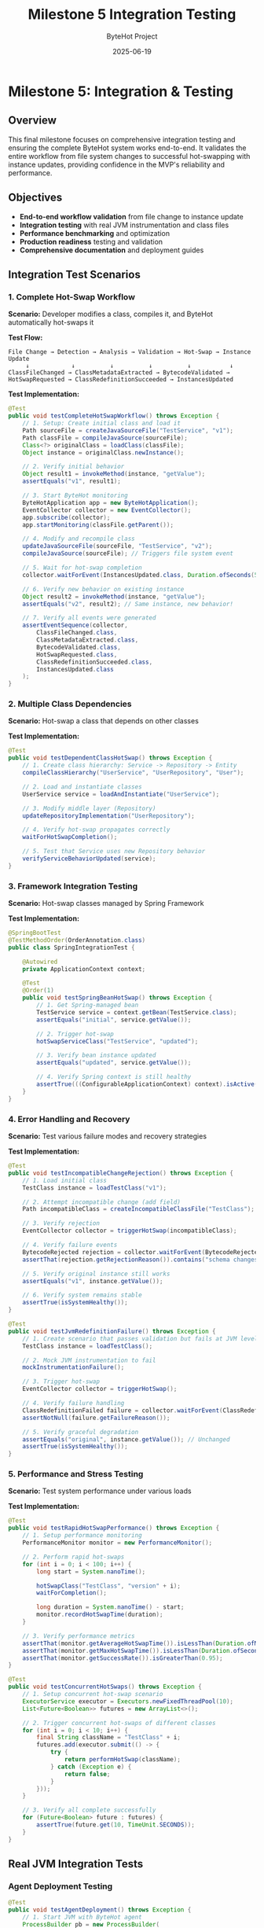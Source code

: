 #+TITLE: Milestone 5 Integration Testing
#+AUTHOR: ByteHot Project  
#+DATE: 2025-06-19

* Milestone 5: Integration & Testing
:PROPERTIES:
:CUSTOM_ID: milestone-5-integration-testing
:END:
** Overview
:PROPERTIES:
:CUSTOM_ID: overview
:END:
This final milestone focuses on comprehensive integration testing and
ensuring the complete ByteHot system works end-to-end. It validates the
entire workflow from file system changes to successful hot-swapping with
instance updates, providing confidence in the MVP's reliability and
performance.

** Objectives
:PROPERTIES:
:CUSTOM_ID: objectives
:END:
- *End-to-end workflow validation* from file change to instance update
- *Integration testing* with real JVM instrumentation and class files
- *Performance benchmarking* and optimization
- *Production readiness* testing and validation
- *Comprehensive documentation* and deployment guides

** Integration Test Scenarios
:PROPERTIES:
:CUSTOM_ID: integration-test-scenarios
:END:
*** 1. Complete Hot-Swap Workflow
:PROPERTIES:
:CUSTOM_ID: complete-hot-swap-workflow
:END:
*Scenario:* Developer modifies a class, compiles it, and ByteHot
automatically hot-swaps it

*Test Flow:*

#+begin_example
File Change → Detection → Analysis → Validation → Hot-Swap → Instance Update
     ↓            ↓          ↓          ↓          ↓           ↓
ClassFileChanged → ClassMetadataExtracted → BytecodeValidated → HotSwapRequested → ClassRedefinitionSucceeded → InstancesUpdated
#+end_example

*Test Implementation:*

#+begin_src java
@Test
public void testCompleteHotSwapWorkflow() throws Exception {
    // 1. Setup: Create initial class and load it
    Path sourceFile = createJavaSourceFile("TestService", "v1");
    Path classFile = compileJavaSource(sourceFile);
    Class<?> originalClass = loadClass(classFile);
    Object instance = originalClass.newInstance();
    
    // 2. Verify initial behavior
    Object result1 = invokeMethod(instance, "getValue");
    assertEquals("v1", result1);
    
    // 3. Start ByteHot monitoring
    ByteHotApplication app = new ByteHotApplication();
    EventCollector collector = new EventCollector();
    app.subscribe(collector);
    app.startMonitoring(classFile.getParent());
    
    // 4. Modify and recompile class
    updateJavaSourceFile(sourceFile, "TestService", "v2");
    compileJavaSource(sourceFile); // Triggers file system event
    
    // 5. Wait for hot-swap completion
    collector.waitForEvent(InstancesUpdated.class, Duration.ofSeconds(5));
    
    // 6. Verify new behavior on existing instance
    Object result2 = invokeMethod(instance, "getValue");
    assertEquals("v2", result2); // Same instance, new behavior!
    
    // 7. Verify all events were generated
    assertEventSequence(collector, 
        ClassFileChanged.class,
        ClassMetadataExtracted.class,
        BytecodeValidated.class,
        HotSwapRequested.class,
        ClassRedefinitionSucceeded.class,
        InstancesUpdated.class
    );
}
#+end_src

*** 2. Multiple Class Dependencies
:PROPERTIES:
:CUSTOM_ID: multiple-class-dependencies
:END:
*Scenario:* Hot-swap a class that depends on other classes

*Test Implementation:*

#+begin_src java
@Test
public void testDependentClassHotSwap() throws Exception {
    // 1. Create class hierarchy: Service -> Repository -> Entity
    compileClassHierarchy("UserService", "UserRepository", "User");
    
    // 2. Load and instantiate classes
    UserService service = loadAndInstantiate("UserService");
    
    // 3. Modify middle layer (Repository)
    updateRepositoryImplementation("UserRepository");
    
    // 4. Verify hot-swap propagates correctly
    waitForHotSwapCompletion();
    
    // 5. Test that Service uses new Repository behavior
    verifyServiceBehaviorUpdated(service);
}
#+end_src

*** 3. Framework Integration Testing
:PROPERTIES:
:CUSTOM_ID: framework-integration-testing
:END:
*Scenario:* Hot-swap classes managed by Spring Framework

*Test Implementation:*

#+begin_src java
@SpringBootTest
@TestMethodOrder(OrderAnnotation.class)
public class SpringIntegrationTest {
    
    @Autowired
    private ApplicationContext context;
    
    @Test
    @Order(1)
    public void testSpringBeanHotSwap() throws Exception {
        // 1. Get Spring-managed bean
        TestService service = context.getBean(TestService.class);
        assertEquals("initial", service.getValue());
        
        // 2. Trigger hot-swap
        hotSwapServiceClass("TestService", "updated");
        
        // 3. Verify bean instance updated
        assertEquals("updated", service.getValue());
        
        // 4. Verify Spring context is still healthy
        assertTrue(((ConfigurableApplicationContext) context).isActive());
    }
}
#+end_src

*** 4. Error Handling and Recovery
:PROPERTIES:
:CUSTOM_ID: error-handling-and-recovery
:END:
*Scenario:* Test various failure modes and recovery strategies

*Test Implementation:*

#+begin_src java
@Test
public void testIncompatibleChangeRejection() throws Exception {
    // 1. Load initial class
    TestClass instance = loadTestClass("v1");
    
    // 2. Attempt incompatible change (add field)
    Path incompatibleClass = createIncompatibleClassFile("TestClass");
    
    // 3. Verify rejection
    EventCollector collector = triggerHotSwap(incompatibleClass);
    
    // 4. Verify failure events
    BytecodeRejected rejection = collector.waitForEvent(BytecodeRejected.class);
    assertThat(rejection.getRejectionReason()).contains("schema changes");
    
    // 5. Verify original instance still works
    assertEquals("v1", instance.getValue());
    
    // 6. Verify system remains stable
    assertTrue(isSystemHealthy());
}

@Test
public void testJvmRedefinitionFailure() throws Exception {
    // 1. Create scenario that passes validation but fails at JVM level
    TestClass instance = loadTestClass();
    
    // 2. Mock JVM instrumentation to fail
    mockInstrumentationFailure();
    
    // 3. Trigger hot-swap
    EventCollector collector = triggerHotSwap();
    
    // 4. Verify failure handling
    ClassRedefinitionFailed failure = collector.waitForEvent(ClassRedefinitionFailed.class);
    assertNotNull(failure.getFailureReason());
    
    // 5. Verify graceful degradation
    assertEquals("original", instance.getValue()); // Unchanged
    assertTrue(isSystemHealthy());
}
#+end_src

*** 5. Performance and Stress Testing
:PROPERTIES:
:CUSTOM_ID: performance-and-stress-testing
:END:
*Scenario:* Test system performance under various loads

*Test Implementation:*

#+begin_src java
@Test
public void testRapidHotSwapPerformance() throws Exception {
    // 1. Setup performance monitoring
    PerformanceMonitor monitor = new PerformanceMonitor();
    
    // 2. Perform rapid hot-swaps
    for (int i = 0; i < 100; i++) {
        long start = System.nanoTime();
        
        hotSwapClass("TestClass", "version" + i);
        waitForCompletion();
        
        long duration = System.nanoTime() - start;
        monitor.recordHotSwapTime(duration);
    }
    
    // 3. Verify performance metrics
    assertThat(monitor.getAverageHotSwapTime()).isLessThan(Duration.ofMillis(100));
    assertThat(monitor.getMaxHotSwapTime()).isLessThan(Duration.ofSeconds(1));
    assertThat(monitor.getSuccessRate()).isGreaterThan(0.95);
}

@Test
public void testConcurrentHotSwaps() throws Exception {
    // 1. Setup concurrent hot-swap scenario
    ExecutorService executor = Executors.newFixedThreadPool(10);
    List<Future<Boolean>> futures = new ArrayList<>();
    
    // 2. Trigger concurrent hot-swaps of different classes
    for (int i = 0; i < 10; i++) {
        final String className = "TestClass" + i;
        futures.add(executor.submit(() -> {
            try {
                return performHotSwap(className);
            } catch (Exception e) {
                return false;
            }
        }));
    }
    
    // 3. Verify all complete successfully
    for (Future<Boolean> future : futures) {
        assertTrue(future.get(10, TimeUnit.SECONDS));
    }
}
#+end_src

** Real JVM Integration Tests
:PROPERTIES:
:CUSTOM_ID: real-jvm-integration-tests
:END:
*** Agent Deployment Testing
:PROPERTIES:
:CUSTOM_ID: agent-deployment-testing
:END:
#+begin_src java
@Test
public void testAgentDeployment() throws Exception {
    // 1. Start JVM with ByteHot agent
    ProcessBuilder pb = new ProcessBuilder(
        "java",
        "-javaagent:target/bytehot-agent.jar",
        "-cp", "target/test-classes",
        "TestApplication"
    );
    
    Process process = pb.start();
    
    // 2. Verify agent initialization
    String output = readProcessOutput(process);
    assertThat(output).contains("ByteHot agent initialized");
    assertThat(output).contains("Instrumentation available: true");
    
    // 3. Test hot-swap functionality
    communicateWithTestApp(process, "HOTSWAP_REQUEST");
    
    // 4. Verify hot-swap success
    String response = readResponse(process);
    assertThat(response).contains("Hot-swap successful");
    
    process.destroyForcibly();
}
#+end_src

*** Runtime Attachment Testing
:PROPERTIES:
:CUSTOM_ID: runtime-attachment-testing
:END:
#+begin_src java
@Test
public void testRuntimeAgentAttachment() throws Exception {
    // 1. Start target JVM without agent
    Process targetJvm = startTargetApplication();
    String pid = getProcessId(targetJvm);
    
    // 2. Attach agent at runtime
    VirtualMachine vm = VirtualMachine.attach(pid);
    vm.loadAgent("target/bytehot-agent.jar");
    vm.detach();
    
    // 3. Verify agent is active
    boolean agentActive = checkAgentStatus(targetJvm);
    assertTrue(agentActive);
    
    // 4. Test hot-swap functionality
    performRuntimeHotSwap(targetJvm);
    
    targetJvm.destroyForcibly();
}
#+end_src

** Test Infrastructure
:PROPERTIES:
:CUSTOM_ID: test-infrastructure
:END:
*** EventCollector
:PROPERTIES:
:CUSTOM_ID: eventcollector
:END:
*Responsibility:* Capture and analyze domain events during testing

#+begin_src java
public class EventCollector implements EventSubscriber {
    private final Map<Class<?>, List<Object>> events = new ConcurrentHashMap<>();
    private final CountDownLatch completionLatch = new CountDownLatch(1);
    
    @Override
    public void onEvent(Object event) {
        events.computeIfAbsent(event.getClass(), k -> new ArrayList<>()).add(event);
        if (event instanceof InstancesUpdated) {
            completionLatch.countDown(); // End of workflow
        }
    }
    
    public <T> T waitForEvent(Class<T> eventType, Duration timeout) throws TimeoutException {
        // Wait for specific event with timeout
    }
    
    public void assertEventSequence(Class<?>... expectedEvents) {
        // Verify events occurred in expected order
    }
}
#+end_src

*** TestClassCompiler
:PROPERTIES:
:CUSTOM_ID: testclasscompiler
:END:
*Responsibility:* Dynamically compile Java source code for testing

#+begin_src java
public class TestClassCompiler {
    private final JavaCompiler compiler = ToolProvider.getSystemJavaCompiler();
    
    public Path compileClass(String className, String sourceCode) throws IOException {
        // 1. Write source to temporary file
        Path sourceFile = writeSourceFile(className, sourceCode);
        
        // 2. Compile using JavaCompiler API
        StandardJavaFileManager fileManager = compiler.getStandardFileManager(null, null, null);
        Iterable<? extends JavaFileObject> sources = fileManager.getJavaFileObjects(sourceFile);
        
        CompilationTask task = compiler.getTask(null, fileManager, null, null, null, sources);
        boolean success = task.call();
        
        if (!success) {
            throw new RuntimeException("Compilation failed for " + className);
        }
        
        // 3. Return path to compiled .class file
        return sourceFile.getParent().resolve(className + ".class");
    }
}
#+end_src

*** MockInstrumentation
:PROPERTIES:
:CUSTOM_ID: mockinstrumentation
:END:
*Responsibility:* Mock JVM instrumentation for unit testing

#+begin_src java
public class MockInstrumentation implements Instrumentation {
    private boolean redefinitionSupported = true;
    private Exception redefinitionException = null;
    
    public void setRedefinitionSupported(boolean supported) {
        this.redefinitionSupported = supported;
    }
    
    public void setRedefinitionException(Exception exception) {
        this.redefinitionException = exception;
    }
    
    @Override
    public void redefineClasses(ClassDefinition... definitions) 
            throws UnsupportedOperationException {
        if (!redefinitionSupported) {
            throw new UnsupportedOperationException("Redefinition not supported");
        }
        if (redefinitionException != null) {
            throw new RuntimeException(redefinitionException);
        }
        // Simulate successful redefinition
    }
}
#+end_src

** Performance Benchmarking
:PROPERTIES:
:CUSTOM_ID: performance-benchmarking
:END:
*** Metrics Collection
:PROPERTIES:
:CUSTOM_ID: metrics-collection
:END:
#+begin_src java
public class HotSwapPerformanceMetrics {
    // Timing metrics
    private final Timer fileDetectionTime;
    private final Timer bytecodeAnalysisTime;
    private final Timer validationTime;
    private final Timer redefinitionTime;
    private final Timer instanceUpdateTime;
    private final Timer totalHotSwapTime;
    
    // Throughput metrics
    private final Counter successfulHotSwaps;
    private final Counter failedHotSwaps;
    private final Gauge activeBytecodeAnalyses;
    
    // System impact metrics
    private final Gauge memoryUsage;
    private final Gauge cpuUsage;
    private final Counter fileSystemEvents;
}
#+end_src

*** Performance Benchmarks
:PROPERTIES:
:CUSTOM_ID: performance-benchmarks
:END:
#+begin_src java
@BenchmarkMode(Mode.AverageTime)
@OutputTimeUnit(TimeUnit.MILLISECONDS)
@State(Scope.Benchmark)
public class HotSwapBenchmark {
    
    @Benchmark
    public void benchmarkSimpleMethodBodyChange() throws Exception {
        // Measure time for simple method body hot-swap
        hotSwapManager.performSimpleChange("TestClass", "methodBody");
    }
    
    @Benchmark
    public void benchmarkComplexClassHotSwap() throws Exception {
        // Measure time for complex class with many methods
        hotSwapManager.performComplexChange("ComplexClass", "multipleMethodBodies");
    }
    
    @Benchmark
    public void benchmarkFrameworkIntegratedClass() throws Exception {
        // Measure time for Spring-managed bean hot-swap
        hotSwapManager.performSpringBeanChange("SpringService", "methodBody");
    }
}
#+end_src

*** Performance Requirements
:PROPERTIES:
:CUSTOM_ID: performance-requirements
:END:
- *File Detection Latency:* < 100ms from file change to detection
- *Analysis Time:* < 50ms for typical class files
- *Validation Time:* < 20ms for compatible changes
- *Redefinition Time:* < 30ms for JVM redefinition
- *Instance Update Time:* < 10ms per 100 instances
- *Total Hot-Swap Time:* < 200ms end-to-end
- *Memory Overhead:* < 10MB for monitoring 1000 classes
- *CPU Overhead:* < 2% during normal operation

** Production Testing
:PROPERTIES:
:CUSTOM_ID: production-testing
:END:
*** Smoke Tests
:PROPERTIES:
:CUSTOM_ID: smoke-tests
:END:
#+begin_src java
@Test
public void productionSmokeTest() throws Exception {
    // 1. Deploy ByteHot agent to production-like environment
    deployAgent();
    
    // 2. Start real application
    Application app = startApplication();
    
    // 3. Perform basic hot-swap
    boolean success = performBasicHotSwap();
    assertTrue(success);
    
    // 4. Verify application health
    assertTrue(app.isHealthy());
    
    // 5. Check for any errors or warnings
    assertNoErrorsInLogs();
}
#+end_src

*** Load Testing
:PROPERTIES:
:CUSTOM_ID: load-testing
:END:
#+begin_src java
@Test
public void loadTestHotSwapUnderTraffic() throws Exception {
    // 1. Start application with simulated user load
    LoadGenerator loadGen = new LoadGenerator();
    loadGen.startLoad(1000); // 1000 req/sec
    
    // 2. Perform hot-swaps during load
    for (int i = 0; i < 10; i++) {
        performHotSwap("ServiceClass", "version" + i);
        Thread.sleep(30000); // 30 second intervals
    }
    
    // 3. Verify no impact on user requests
    assertThat(loadGen.getErrorRate()).isLessThan(0.01); // < 1% errors
    assertThat(loadGen.getAverageResponseTime()).isLessThan(Duration.ofMillis(500));
    
    loadGen.stop();
}
#+end_src

*** Security Testing
:PROPERTIES:
:CUSTOM_ID: security-testing
:END:
#+begin_src java
@Test
public void securityValidationTest() throws Exception {
    // 1. Verify agent doesn't expose sensitive information
    assertNoSensitiveDataInLogs();
    
    // 2. Test with security manager enabled
    System.setSecurityManager(new SecurityManager());
    
    // 3. Verify hot-swap still works with appropriate permissions
    boolean success = performHotSwap();
    assertTrue(success);
    
    // 4. Verify unauthorized hot-swap attempts are rejected
    assertThrows(SecurityException.class, () -> {
        performUnauthorizedHotSwap();
    });
}
#+end_src

** Documentation and Deployment
:PROPERTIES:
:CUSTOM_ID: documentation-and-deployment
:END:
*** Deployment Guides
:PROPERTIES:
:CUSTOM_ID: deployment-guides
:END:
1. *Agent Installation Guide*
   - JVM agent configuration
   - Manifest requirements
   - Command-line options
2. *Framework Integration Guide*
   - Spring Boot integration
   - CDI integration
   - Custom framework integration
3. *Production Deployment Guide*
   - Performance tuning
   - Monitoring setup
   - Troubleshooting guide
4. *Developer Setup Guide*
   - IDE integration
   - Development workflow
   - Testing procedures

*** Configuration Documentation
:PROPERTIES:
:CUSTOM_ID: configuration-documentation
:END:
#+begin_src yaml
# bytehot-config.yml
bytehot:
  agent:
    enabled: true
    log-level: INFO
    
  file-monitoring:
    watch-directories:
      - "/app/classes"
      - "/app/lib"
    polling-interval: 500ms
    
  validation:
    strict-mode: false
    allow-schema-changes: false
    
  performance:
    max-concurrent-hotswaps: 5
    timeout: 30s
    
  integration:
    spring:
      enabled: true
      refresh-context: true
    cdi:
      enabled: false
#+end_src

** Success Criteria
:PROPERTIES:
:CUSTOM_ID: success-criteria
:END:
*** Functional Requirements
:PROPERTIES:
:CUSTOM_ID: functional-requirements
:END:
- ✅ *End-to-end workflow:* Complete hot-swap from file change to
  instance update
- ✅ *Framework integration:* Working integration with Spring/CDI
- ✅ *Error handling:* Graceful failure handling and recovery
- ✅ *Multi-class scenarios:* Complex class hierarchies and dependencies

*** Performance Requirements
:PROPERTIES:
:CUSTOM_ID: performance-requirements-1
:END:
- ✅ *Sub-second hot-swap:* < 200ms total time for typical classes
- ✅ *Low overhead:* < 2% CPU, < 10MB memory for normal monitoring
- ✅ *High reliability:* > 99% success rate for compatible changes
- ✅ *Concurrent support:* Multiple simultaneous hot-swaps

*** Production Requirements
:PROPERTIES:
:CUSTOM_ID: production-requirements
:END:
- ✅ *Security compliance:* Safe for production deployment
- ✅ *Monitoring integration:* Observable metrics and health checks
- ✅ *Configuration management:* Flexible configuration options
- ✅ *Documentation completeness:* Comprehensive guides and examples

*** Quality Requirements
:PROPERTIES:
:CUSTOM_ID: quality-requirements
:END:
- ✅ *Test coverage:* > 90% code coverage across all milestones
- ✅ *Integration testing:* Real JVM and framework testing
- ✅ *Performance benchmarking:* Established performance baselines
- ✅ *User documentation:* Complete deployment and usage guides

** Completion Criteria
:PROPERTIES:
:CUSTOM_ID: completion-criteria
:END:
*** MVP Readiness Checklist
:PROPERTIES:
:CUSTOM_ID: mvp-readiness-checklist
:END:
- [ ] All 10 domain events implemented and tested
- [ ] End-to-end hot-swap workflow functional
- [ ] JVM agent deployment working
- [ ] Framework integration (Spring) operational
- [ ] Performance requirements met
- [ ] Production deployment guide complete
- [ ] Security validation passed
- [ ] Load testing completed successfully

*** Release Artifacts
:PROPERTIES:
:CUSTOM_ID: release-artifacts
:END:
1. *ByteHot Agent JAR* - Deployable JVM agent
2. *Integration Libraries* - Spring/CDI integration modules
3. *Documentation Package* - Deployment and usage guides
4. *Example Applications* - Working demonstration projects
5. *Performance Benchmarks* - Baseline performance data

** Future Roadmap
:PROPERTIES:
:CUSTOM_ID: future-roadmap
:END:
*** Post-MVP Enhancements
:PROPERTIES:
:CUSTOM_ID: post-mvp-enhancements
:END:
1. *Real Bytecode Analysis* - Replace mock parsing with ASM library
2. *Advanced Framework Support* - Additional framework integrations
3. *Cloud-Native Features* - Kubernetes deployment, service mesh
   integration
4. *Developer Tools* - IDE plugins, CLI tools, debugging utilities
5. *Enterprise Features* - Multi-tenant support, audit logging,
   governance

*** Community and Ecosystem
:PROPERTIES:
:CUSTOM_ID: community-and-ecosystem
:END:
1. *Open Source Release* - GitHub repository and community building
2. *Plugin Architecture* - Extensible system for custom integrations
3. *Documentation Website* - Comprehensive online documentation
4. *Community Examples* - Real-world usage examples and patterns

** Completion Status: 📋 PLANNED
:PROPERTIES:
:CUSTOM_ID: completion-status-planned
:END:
*Dependencies:* Requires completion of Milestones 1-4

*Estimated Effort:* 2-3 weeks for comprehensive integration testing and
documentation

*Critical Path:* End-to-end testing → Performance validation →
Production readiness → Documentation
